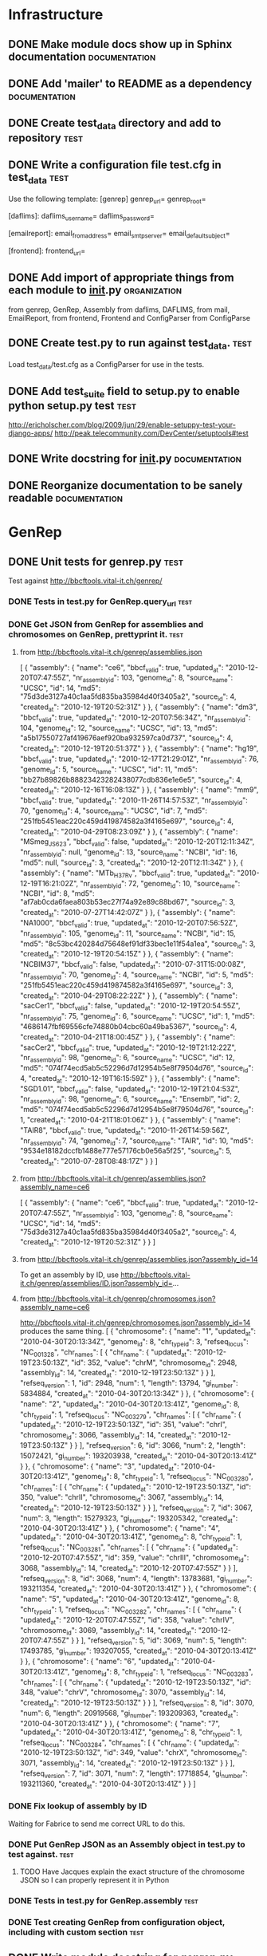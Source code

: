 * Infrastructure
** DONE Make module docs show up in Sphinx documentation      :documentation:
** DONE Add 'mailer' to README as a dependency	      :documentation:
** DONE Create test_data directory and add to repository	       :test:
** DONE Write a configuration file test.cfg in test_data	       :test:
Use the following template:
    [genrep]
    genrep_url=
    genrep_root=

    [daflims]:
    daflims_username=
    daflims_password=

    [emailreport]:
    email_from_address=
    email_smtp_server=
    email_default_subject=

    [frontend]:
    frontend_url=
** DONE Add import of appropriate things from each module to __init__.py :organization:
from genrep, GenRep, Assembly
from daflims, DAFLIMS,
from mail, EmailReport,
from frontend, Frontend
and ConfigParser from ConfigParse
** DONE Create test.py to run against test_data.		       :test:
Load test_data/test.cfg as a ConfigParser for use in the tests.
** DONE Add test_suite field to setup.py to enable python setup.py test :test:
http://ericholscher.com/blog/2009/jun/29/enable-setuppy-test-your-django-apps/
http://peak.telecommunity.com/DevCenter/setuptools#test

** DONE Write docstring for __init__.py			      :documentation:
** DONE Reorganize documentation to be sanely readable	            :documentation:
* GenRep
** DONE Unit tests for genrep.py				       :test:
Test against http://bbcftools.vital-it.ch/genrep/
*** DONE Tests in test.py for GenRep.query_url			       :test:
*** DONE Get JSON from GenRep for assemblies and chromosomes on GenRep, prettyprint it. :test:
**** from http://bbcftools.vital-it.ch/genrep/assemblies.json
[
  {
    "assembly": {
      "name": "ce6",
      "bbcf_valid": true,
      "updated_at": "2010-12-20T07:47:55Z",
      "nr_assembly_id": 103,
      "genome_id": 8,
      "source_name": "UCSC",
      "id": 14,
      "md5": "75d3de3127a40c1aa5fd835ba35984d40f3405a2",
      "source_id": 4,
      "created_at": "2010-12-19T20:52:31Z"
    }
  },
  {
    "assembly": {
      "name": "dm3",
      "bbcf_valid": true,
      "updated_at": "2010-12-20T07:56:34Z",
      "nr_assembly_id": 104,
      "genome_id": 12,
      "source_name": "UCSC",
      "id": 13,
      "md5": "a5b17550727af419676aef920ba932597ca0d737",
      "source_id": 4,
      "created_at": "2010-12-19T20:51:37Z"
    }
  },
  {
    "assembly": {
      "name": "hg19",
      "bbcf_valid": true,
      "updated_at": "2010-12-17T21:29:01Z",
      "nr_assembly_id": 76,
      "genome_id": 5,
      "source_name": "UCSC",
      "id": 11,
      "md5": "bb27b89826b88823423282438077cdb836e1e6e5",
      "source_id": 4,
      "created_at": "2010-12-16T16:08:13Z"
    }
  },
  {
    "assembly": {
      "name": "mm9",
      "bbcf_valid": true,
      "updated_at": "2010-11-26T14:57:53Z",
      "nr_assembly_id": 70,
      "genome_id": 4,
      "source_name": "UCSC",
      "id": 7,
      "md5": "251fb5451eac220c459d419874582a3f4165e697",
      "source_id": 4,
      "created_at": "2010-04-29T08:23:09Z"
    }
  },
  {
    "assembly": {
      "name": "MSmeg_JS623",
      "bbcf_valid": false,
      "updated_at": "2010-12-20T12:11:34Z",
      "nr_assembly_id": null,
      "genome_id": 13,
      "source_name": "NCBI",
      "id": 16,
      "md5": null,
      "source_id": 3,
      "created_at": "2010-12-20T12:11:34Z"
    }
  },
  {
    "assembly": {
      "name": "MTb_H37Rv",
      "bbcf_valid": true,
      "updated_at": "2010-12-19T16:21:02Z",
      "nr_assembly_id": 72,
      "genome_id": 10,
      "source_name": "NCBI",
      "id": 8,
      "md5": "af7ab0cda6faea803b53ec27f74a92e89c88bd67",
      "source_id": 3,
      "created_at": "2010-07-27T14:42:07Z"
    }
  },
  {
    "assembly": {
      "name": "NA1000",
      "bbcf_valid": true,
      "updated_at": "2010-12-20T07:56:52Z",
      "nr_assembly_id": 105,
      "genome_id": 11,
      "source_name": "NCBI",
      "id": 15,
      "md5": "8c53bc420284d75648ef91df33bec1e11f54a1ea",
      "source_id": 3,
      "created_at": "2010-12-19T20:54:15Z"
    }
  },
  {
    "assembly": {
      "name": "NCBIM37",
      "bbcf_valid": false,
      "updated_at": "2010-07-31T15:00:08Z",
      "nr_assembly_id": 70,
      "genome_id": 4,
      "source_name": "NCBI",
      "id": 5,
      "md5": "251fb5451eac220c459d419874582a3f4165e697",
      "source_id": 3,
      "created_at": "2010-04-29T08:22:22Z"
    }
  },
  {
    "assembly": {
      "name": "sacCer1",
      "bbcf_valid": false,
      "updated_at": "2010-12-19T20:54:55Z",
      "nr_assembly_id": 75,
      "genome_id": 6,
      "source_name": "UCSC",
      "id": 1,
      "md5": "4686147fbf69556cfe74880b04cbc60a49ba5367",
      "source_id": 4,
      "created_at": "2010-04-21T18:00:45Z"
    }
  },
  {
    "assembly": {
      "name": "sacCer2",
      "bbcf_valid": true,
      "updated_at": "2010-12-19T21:12:22Z",
      "nr_assembly_id": 98,
      "genome_id": 6,
      "source_name": "UCSC",
      "id": 12,
      "md5": "074f74ecd5ab5c52296d7d12954b5e8f79504d76",
      "source_id": 4,
      "created_at": "2010-12-19T16:15:59Z"
    }
  },
  {
    "assembly": {
      "name": "SGD1.01",
      "bbcf_valid": false,
      "updated_at": "2010-12-19T21:04:53Z",
      "nr_assembly_id": 98,
      "genome_id": 6,
      "source_name": "Ensembl",
      "id": 2,
      "md5": "074f74ecd5ab5c52296d7d12954b5e8f79504d76",
      "source_id": 1,
      "created_at": "2010-04-21T18:01:06Z"
    }
  },
  {
    "assembly": {
      "name": "TAIR8",
      "bbcf_valid": true,
      "updated_at": "2010-11-26T14:59:56Z",
      "nr_assembly_id": 74,
      "genome_id": 7,
      "source_name": "TAIR",
      "id": 10,
      "md5": "9534e18182dccfb1488e777e57176cb0e56a5f25",
      "source_id": 5,
      "created_at": "2010-07-28T08:48:17Z"
    }
  }
]

**** from http://bbcftools.vital-it.ch/genrep/assemblies.json?assembly_name=ce6
[
  {
    "assembly": {
      "name": "ce6",
      "bbcf_valid": true,
      "updated_at": "2010-12-20T07:47:55Z",
      "nr_assembly_id": 103,
      "genome_id": 8,
      "source_name": "UCSC",
      "id": 14,
      "md5": "75d3de3127a40c1aa5fd835ba35984d40f3405a2",
      "source_id": 4,
      "created_at": "2010-12-19T20:52:31Z"
    }
  }
]

**** from http://bbcftools.vital-it.ch/genrep/assemblies.json?assembly_id=14
To get an assembly by ID, use
http://bbcftools.vital-it.ch/genrep/assemblies/ID.json?assembly_id=...
**** from http://bbcftools.vital-it.ch/genrep/chromosomes.json?assembly_name=ce6
http://bbcftools.vital-it.ch/genrep/chromosomes.json?assembly_id=14 produces the same thing.
[
  {
    "chromosome": {
      "name": "1",
      "updated_at": "2010-04-30T20:13:34Z",
      "genome_id": 8,
      "chr_type_id": 3,
      "refseq_locus": "NC_001328",
      "chr_names": [
        {
          "chr_name": {
            "updated_at": "2010-12-19T23:50:13Z",
            "id": 352,
            "value": "chrM",
            "chromosome_id": 2948,
            "assembly_id": 14,
            "created_at": "2010-12-19T23:50:13Z"
          }
        }
      ],
      "refseq_version": 1,
      "id": 2948,
      "num": 1,
      "length": 13794,
      "gi_number": 5834884,
      "created_at": "2010-04-30T20:13:34Z"
    }
  },
  {
    "chromosome": {
      "name": "2",
      "updated_at": "2010-04-30T20:13:41Z",
      "genome_id": 8,
      "chr_type_id": 1,
      "refseq_locus": "NC_003279",
      "chr_names": [
        {
          "chr_name": {
            "updated_at": "2010-12-19T23:50:13Z",
            "id": 351,
            "value": "chrI",
            "chromosome_id": 3066,
            "assembly_id": 14,
            "created_at": "2010-12-19T23:50:13Z"
          }
        }
      ],
      "refseq_version": 6,
      "id": 3066,
      "num": 2,
      "length": 15072421,
      "gi_number": 193203938,
      "created_at": "2010-04-30T20:13:41Z"
    }
  },
  {
    "chromosome": {
      "name": "3",
      "updated_at": "2010-04-30T20:13:41Z",
      "genome_id": 8,
      "chr_type_id": 1,
      "refseq_locus": "NC_003280",
      "chr_names": [
        {
          "chr_name": {
            "updated_at": "2010-12-19T23:50:13Z",
            "id": 350,
            "value": "chrII",
            "chromosome_id": 3067,
            "assembly_id": 14,
            "created_at": "2010-12-19T23:50:13Z"
          }
        }
      ],
      "refseq_version": 7,
      "id": 3067,
      "num": 3,
      "length": 15279323,
      "gi_number": 193205342,
      "created_at": "2010-04-30T20:13:41Z"
    }
  },
  {
    "chromosome": {
      "name": "4",
      "updated_at": "2010-04-30T20:13:41Z",
      "genome_id": 8,
      "chr_type_id": 1,
      "refseq_locus": "NC_003281",
      "chr_names": [
        {
          "chr_name": {
            "updated_at": "2010-12-20T07:47:55Z",
            "id": 359,
            "value": "chrIII",
            "chromosome_id": 3068,
            "assembly_id": 14,
            "created_at": "2010-12-20T07:47:55Z"
          }
        }
      ],
      "refseq_version": 8,
      "id": 3068,
      "num": 4,
      "length": 13783681,
      "gi_number": 193211354,
      "created_at": "2010-04-30T20:13:41Z"
    }
  },
  {
    "chromosome": {
      "name": "5",
      "updated_at": "2010-04-30T20:13:41Z",
      "genome_id": 8,
      "chr_type_id": 1,
      "refseq_locus": "NC_003282",
      "chr_names": [
        {
          "chr_name": {
            "updated_at": "2010-12-20T07:47:55Z",
            "id": 358,
            "value": "chrIV",
            "chromosome_id": 3069,
            "assembly_id": 14,
            "created_at": "2010-12-20T07:47:55Z"
          }
        }
      ],
      "refseq_version": 5,
      "id": 3069,
      "num": 5,
      "length": 17493785,
      "gi_number": 193207055,
      "created_at": "2010-04-30T20:13:41Z"
    }
  },
  {
    "chromosome": {
      "name": "6",
      "updated_at": "2010-04-30T20:13:41Z",
      "genome_id": 8,
      "chr_type_id": 1,
      "refseq_locus": "NC_003283",
      "chr_names": [
        {
          "chr_name": {
            "updated_at": "2010-12-19T23:50:13Z",
            "id": 348,
            "value": "chrV",
            "chromosome_id": 3070,
            "assembly_id": 14,
            "created_at": "2010-12-19T23:50:13Z"
          }
        }
      ],
      "refseq_version": 8,
      "id": 3070,
      "num": 6,
      "length": 20919568,
      "gi_number": 193209363,
      "created_at": "2010-04-30T20:13:41Z"
    }
  },
  {
    "chromosome": {
      "name": "7",
      "updated_at": "2010-04-30T20:13:41Z",
      "genome_id": 8,
      "chr_type_id": 1,
      "refseq_locus": "NC_003284",
      "chr_names": [
        {
          "chr_name": {
            "updated_at": "2010-12-19T23:50:13Z",
            "id": 349,
            "value": "chrX",
            "chromosome_id": 3071,
            "assembly_id": 14,
            "created_at": "2010-12-19T23:50:13Z"
          }
        }
      ],
      "refseq_version": 7,
      "id": 3071,
      "num": 7,
      "length": 17718854,
      "gi_number": 193211360,
      "created_at": "2010-04-30T20:13:41Z"
    }
  }
]
*** DONE Fix lookup of assembly by ID
Waiting for Fabrice to send me correct URL to do this.
*** DONE Put GenRep JSON as an Assembly object in test.py to test against. :test:
***** TODO Have Jacques explain the exact structure of the chromosome JSON so I can properly represent it in Python

*** DONE Tests in test.py for GenRep.assembly			       :test:
*** DONE Test creating GenRep from configuration object, including with custom section :test:
** DONE Write module docstring for genrep.py		      :documentation:
Tutorial on how to use it, what the GenRep is, how to set it up.
** DONE Make GenRep __init__ accept ConfigParser/section as well as url/root :genrep:
* EmailReport
** DONE Write class skeleton and init function for EmailReport	:emailreport:
Handle either from, to, subject, smtp_server, or config, section (default emailreport), and to
Set up Message object.  Use utf-8 charset.
** DONE Write appendBody method for EmailReport			:emailreport:
** DONE Write dump method for EmailReport that produces a dictionary of all the information :test:
** DONE Add a send method to EmailReport			:emailreport:
** DONE Formulate a test message and its dumped form, add it to test.py :test:
** DONE Write unit tests to check that dumped message is correct       :test:
** DONE Write documentation for EmailReport		      :documentation:
*** DONE Docstring for module				      :documentation:
*** DONE Docstring for EmailReport class		      :documentation:
*** DONE Docstring for EmailReport methods		      :documentation:

* DAFLIMS
** DONE Write class and constructor for DAFLIMS			    :daflims:
Either take username and password, or config and section (default "daflims").
** TODO Track down a small file in the DAFLIMS I can fetch for testing purposes :test:
*** DONE Ask Jacques for a small file to fetch from DAFLIMS as a test.
Jacques said ["lgtf","R2D2","91","3"] -- which is a large file, but there it is.
** TODO Adapt Jacques' fetch function into fetch_file		    :daflims:
def download_fastq( sample_descr, root="/scratch/frt/daily/htsserver/chipseq/" ):
    """Fetches fastq file for a given experiment from the Core Facilities LIMS, 
    saves in local directory.
    Experiment is identified by 'sample_descr' = [facility, machine, run, lane]
    """
    base_url="http://uhts-"+sample_descr[0]+".vital-it.ch"
    auth_handler = urllib2.HTTPDigestAuthHandler()
    auth_handler.add_password( realm="UHTS-LIMS-ws",
                               uri=base_url,
                               user='jrougemont',
                               passwd='cREThu6u' )
    opener = urllib2.build_opener(auth_handler)
    urllib2.install_opener(opener)
    url = "/".join([base_url,"ws","symlinkname"]+sample_descr[1:4])
    s = urllib2.urlopen(url).read()
    status = re.search(r'==(\w+)\s',s).groups()[0]
    links = re.search(r'\n(.*)\n',s).groups()[0].split("\t")
    if status == "DATA":
        link_name = links[0]
    else:
        raise ValueError("Request "+url+"\n"+links)
    url = "/".join([base_url,"ws","lanedesc"]+sample_descr[1:4])
    s = urllib2.urlopen(url).read()
    status = re.search(r'==(\w+)\s',s).groups()[0]
    lanedesc = re.search(r'\n(.*)\n',s).groups()[0].split("\t")
    if status == "DATA":
        lib_name = lanedesc[4]
    else:
        raise ValueError("Request "+url+"\n"+lanedesc)
    url = "/".join([base_url,"symlink",link_name])
    tar = tarfile.open(fileobj=urllib2.urlopen(url),mode="r|gz")
    file_loc = root+unique_filename_in(root)
    tar.extractall(path=file_loc)
    fastqname = tar.getnames()[0]
    tar.close()
    return {lib_name: file_loc+"/"+fastqname}

** TODO Write a unit test that fetches a file, md5 checks it, then deletes it :test:
Test for write_to left empty, set to a directory, and set to a filename.
** TODO Write DAFLIMS module docstring			      :documentation:
** TODO Write DAFLIMS class and method docstrings	      :documentation:

* Frontend
** DONE Unit tests for Frontend					       :test:
*** DONE Put test data for key 9pv1x7PamOj80eXnZa14 in test.py as dicts :test:
http://htsstation.vital-it.ch/rnaseq/groups.json?key=9pv1x7PamOj80eXnZa14 returned:
[
  {
    "group": {
      "name": "My first group",
      "job_id": 2,
      "control": false,
      "id": 3,
      "created_at": "2010-12-30T13:29:54Z"
    }
  },
  {
    "group": {
      "name": "Other group",
      "job_id": 2,
      "control": true,
      "id": 4,
      "created_at": "2010-12-30T13:29:54Z"
    }
  }
]
and http://htsstation.vital-it.ch/rnaseq/runs.json?key=9pv1x7PamOj80eXnZa14 returned:
[
  {
    "run": {
      "facility_name": "lgtf",
      "id": 5,
      "group_id": 3,
      "machine_name": "C3PO",
      "machine_id": 1,
      "lane_nber": 1,
      "run_nber": 36,
      "facility_location": "Lausanne",
      "created_at": "2010-12-30T13:29:54Z"
    }
  },
  {
    "run": {
      "facility_name": "lgtf",
      "id": 6,
      "group_id": 3,
      "machine_name": "C3PO",
      "machine_id": 1,
      "lane_nber": 2,
      "run_nber": 36,
      "facility_location": "Lausanne",
      "created_at": "2010-12-30T13:29:54Z"
    }
  },
  {
    "run": {
      "facility_name": "lgtf",
      "id": 7,
      "group_id": 4,
      "machine_name": "C3PO",
      "machine_id": 1,
      "lane_nber": 3,
      "run_nber": 37,
      "facility_location": "Lausanne",
      "created_at": "2010-12-30T13:29:54Z"
    }
  }
]
and http://htsstation.vital-it.ch/rnaseq/jobs/9pv1x7PamOj80eXnZa14.json for
{
  "job": {
    "remote_ip": null,
    "from_action": null,
    "bein_id": null,
    "query_string": null,
    "accept": null,
    "time": null,
    "protocol": null,
    "domain": null,
    "action": null,
    "method": null,
    "id": 2,
    "facility_id": null,
    "user_agent": null,
    "referer": null,
    "description": "Job for testing Frontend module",
    "controller": null,
    "machine_id": null,
    "path": null,
    "lane_nber": null,
    "key": "9pv1x7PamOj80eXnZa14",
    "assembly_id": 14,
    "run_nber": null,
    "input_file": null,
    "from_controller": null,
    "email": "madhadron@gmail.com",
    "created_at": "2010-12-30T13:29:54Z"
  }
}

*** DONE Write unit tests in test.py for Frontend to make sure all values are correct :test:
** DONE Write Frontend class with __init__ that checks for ConfigParser or url :frontend:
** DONE Make Frontend __init__ query Fabrice's URLs and set local fields from them :frontend:
** DONE Write module docstring for frontend.py		      :documentation:
